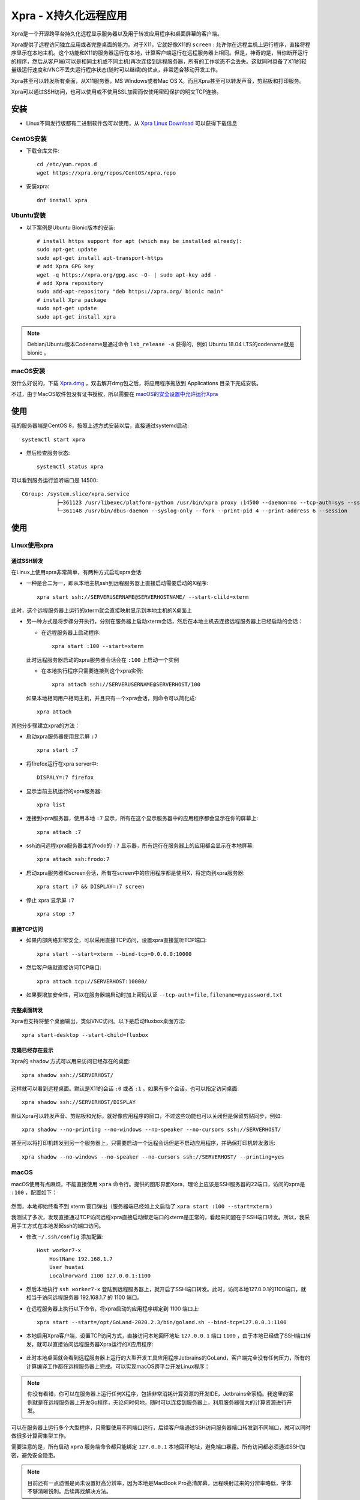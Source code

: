 .. _xpra:

=======================
Xpra - X持久化远程应用
=======================

Xpra是一个开源跨平台持久化远程显示服务器以及用于转发应用程序和桌面屏幕的客户端。

Xpra提供了远程访问独立应用或者完整桌面的能力。对于X11，它就好像X11的 ``screen`` : 允许你在远程主机上运行程序，直接将程序显示在本地主机。这个功能和X11的服务器运行在本地，计算客户端运行在远程服务器上相同。但是，神奇的是，当你断开运行的程序，然后从客户端(可以是相同主机或不同主机)再次连接到远程服务器，所有的工作状态不会丢失。这就同时具备了X11的轻量级运行速度和VNC不丢失运行程序状态(随时可以继续)的优点，非常适合移动开发工作。

Xpra甚至可以转发所有桌面，从X11服务器，MS Windows或者Mac OS X。而且Xpra甚至可以转发声音，剪贴板和打印服务。

Xpra可以通过SSH访问，也可以使用或不使用SSL加密而仅使用密码保护的明文TCP连接。

安装
========

- Linux不同发行版都有二进制软件包可以使用，从 `Xpra Linux Download <https://xpra.org/trac/wiki/Download#Linux>`_ 可以获得下载信息

CentOS安装
-------------

- 下载仓库文件::

   cd /etc/yum.repos.d
   wget https://xpra.org/repos/CentOS/xpra.repo

- 安装xpra::

   dnf install xpra

Ubuntu安装
-------------

- 以下案例是Ubuntu Bionic版本的安装::

   # install https support for apt (which may be installed already):
   sudo apt-get update
   sudo apt-get install apt-transport-https
   # add Xpra GPG key
   wget -q https://xpra.org/gpg.asc -O- | sudo apt-key add -
   # add Xpra repository
   sudo add-apt-repository "deb https://xpra.org/ bionic main"
   # install Xpra package
   sudo apt-get update
   sudo apt-get install xpra

.. note::

   Debian/Ubuntu版本Codename是通过命令 ``lsb_release -a`` 获得的，例如 Ubuntu 18.04 LTS的codename就是 bionic 。

macOS安装
------------

没什么好说的，下载 `Xpra.dmg <https://xpra.org/dists/MacOS/x86_64/Xpra.dmg>`_ ，双击解开dmg包之后，将应用程序拖放到 Applications 目录下完成安装。

不过，由于MacOS软件包没有证书授权，所以需要在 `macOS的安全设置中允许运行Xpra <https://lapcatsoftware.com/articles/unsigned.html>`_

使用
========

我的服务器端是CentOS 8，按照上述方式安装以后，直接通过systemd启动::

   systemctl start xpra

- 然后检查服务状态::

   systemctl status xpra

可以看到服务运行监听端口是 14500::

   CGroup: /system.slice/xpra.service
              ├─361123 /usr/libexec/platform-python /usr/bin/xpra proxy :14500 --daemon=no --tcp-auth=sys --ssl-cert=/etc/xpra/ssl-cert.pem --ssl=on --bind=none>
              └─361148 /usr/bin/dbus-daemon --syslog-only --fork --print-pid 4 --print-address 6 --session

使用
======

Linux使用xpra
--------------

通过SSH转发
~~~~~~~~~~~~

在Linux上使用xpra非常简单，有两种方式启动xpra会话:

- 一种是合二为一，即从本地主机ssh到远程服务器上直接启动需要启动的X程序::

   xpra start ssh://SERVERUSERNAME@SERVERHOSTNAME/ --start-clild=xterm

此时，这个远程服务器上运行的xterm就会直接映射显示到本地主机的X桌面上

- 另一种方式是将步骤分开执行，分别在服务器上启动xterm会话，然后在本地主机去连接远程服务器上已经启动的会话：

  - 在远程服务器上启动程序::

     xpra start :100 --start=xterm

  此时远程服务器启动的xpra服务器会话会在 ``:100`` 上启动一个实例

  - 在本地执行程序只需要连接到这个xpra实例::

     xpra attach ssh://SERVERUSERNAME@SERVERHOST/100

  如果本地相同用户相同主机，并且只有一个xpra会话，则命令可以简化成::

     xpra attach

其他分步骤建立xpra的方法：

- 启动xpra服务器使用显示屏 ``:7`` ::

   xpra start :7

- 将firefox运行在xpra server中::

   DISPALY=:7 firefox

- 显示当前主机运行的xpra服务器::

   xpra list

- 连接到xpra服务器，使用本地 ``:7`` 显示，所有在这个显示服务器中的应用程序都会显示在你的屏幕上::

   xpra attach :7

- ssh访问远程xpra服务器主机frodo的 ``:7`` 显示器，所有运行在服务器上的应用都会显示在本地屏幕::

   xpra attach ssh:frodo:7

- 启动xpra服务器和screen会话，所有在screen中的应用程序都是使用X，将定向到xpra服务器::

   xpra start :7 && DISPLAY=:7 screen

- 停止 xpra 显示屏 ``:7`` ::

   xpra stop :7

直接TCP访问
~~~~~~~~~~~~

- 如果内部网络非常安全，可以采用直接TCP访问，设置xpra直接监听TCP端口::

   xpra start --start=xterm --bind-tcp=0.0.0.0:10000

- 然后客户端就直接访问TCP端口::

   xpra attach tcp://SERVERHOST:10000/

- 如果要增加安全性，可以在服务器端启动时加上密码认证 ``--tcp-auth=file,filename=mypassword.txt``

完整桌面转发
~~~~~~~~~~~~~

Xpra也支持将整个桌面输出，类似VNC访问。以下是启动fluxbox桌面方法::

   xpra start-desktop --start-child=fluxbox

克隆已经存在显示
~~~~~~~~~~~~~~~~~

Xpra的 ``shadow`` 方式可以用来访问已经存在的桌面::

   xpra shadow ssh://SERVERHOST/

这样就可以看到远程桌面。默认是X11的会话 ``:0`` 或者 ``:1`` 。如果有多个会话，也可以指定访问桌面::

   xpra shadow ssh://SERVERHOST/DISPLAY

默认Xpra可以转发声音、剪贴板和光标，就好像应用程序的窗口，不过这些功能也可以关闭但是保留剪贴同步，例如::

   xpra shadow --no-printing --no-windows --no-speaker --no-cursors ssh://SERVERHOST/

甚至可以将打印机转发到另一个服务器上，只需要启动一个远程会话但是不启动应用程序，并确保打印机转发激活::

   xpra shadow --no-windows --no-speaker --no-cursors ssh://SERVERHOST/ --printing=yes

macOS
---------

macOS使用有点麻烦，不能直接使用 ``xpra`` 命令行。提供的图形界面Xpra，理论上应该是SSH服务器的22端口，访问的xpra是 ``:100`` ，配置如下：

.. figure:: ../../_static/linux/desktop/xpra_ssh.png
   :scale: 50

然而，本地却始终看不到 xterm 窗口弹出（服务器端已经如上文启动了 ``xpra start :100 --start=xterm`` )

我测试了多次，发现直接通过TCP访问远程xpra直接启动绑定端口的xterm是正常的，看起来问题在于SSH端口转发。所以，我采用手工方式在本地发起ssh的端口访问。

- 修改 ``~/.ssh/config`` 添加配置::

   Host worker7-x
       HostName 192.168.1.7
       User huatai
       LocalForward 1100 127.0.0.1:1100

- 然后本地执行 ``ssh worker7-x`` 登陆到远程服务器上，就开启了SSH端口转发。此时，访问本地127.0.0.1的1100端口，就相当于访问远程服务器 192.168.1.7 的 1100 端口。

- 在远程服务器上执行以下命令，将xpra启动的应用程序绑定到 1100 端口上::

   xpra start --start=/opt/GoLand-2020.2.3/bin/goland.sh --bind-tcp=127.0.0.1:1100

- 本地启用Xpra客户端，设置TCP访问方式，直接访问本地回环地址 ``127.0.0.1`` 端口 ``1100`` ，由于本地已经做了SSH端口转发，就可以直接访问远程服务器Xpra运行的X应用程序:

.. figure:: ../../_static/linux/desktop/xpra_tcp.png
   :scale: 50

- 此时本地桌面就会看到远程服务器上运行的大型开发工具应用程序Jetbrains的GoLand，客户端完全没有任何压力，所有的计算编译工作都在远程服务器上完成。可以实现macOS跨平台开发Linux程序：

.. figure:: ../../_static/linux/desktop/xpra_remote_goland.png
   :scale: 30

.. note::

   你没有看错，你可以在服务器上运行任何X程序，包括非常消耗计算资源的开发IDE，Jetbrains全家桶。我这里的案例就是在远程服务器上开发Go程序，无论何时何地，随时可以连接到服务器上，利用服务器强大的计算资源进行开发。

可以在服务器上运行多个大型程序，只需要使用不同端口运行，后续客户端通过SSH访问服务器端口转发到不同端口，就可以同时做很多计算密集型工作。

需要注意的是，所有启动 ``xpra`` 服务端命令都只能绑定 ``127.0.0.1`` 本地回环地址，避免端口暴露。所有访问都必须通过SSH加密，避免安全隐患。

.. note::

   目前还有一点遗憾是尚未设置好高分辨率，因为本地是MacBook Pro高清屏幕，远程映射过来的分辨率略低，字体不够清晰锐利。后续再找解决方法。

studio环境
===========

在worker7服务器上部署xpra环境，运行开发工具集。

- 有可能需要先创建用户运行目录(根据xpra启动报错)::

   sudo mkdir -p /run/user/502/xpra
   sudo chown -R huatai:staff /run/user/502

- 运行 :ref:`vs_code` GoLand等工具::

   xpra start --start=/opt/GoLand-2020.2.3/bin/goland.sh --bind-tcp=127.0.0.1:1100
   xpra start --start=code --bind-tcp=127.0.0.1:1110


参考
=====

- `Wikipedia - Xpra <https://en.wikipedia.org/wiki/Xpra>`_
- `Xpra Wiki <https://www.xpra.org/trac/>`_
- `Connecting to a linux workstation by Xpra <https://www.ch.cam.ac.uk/computing/connecting-linux-workstation-xpra>`_ - 剑桥大学化学分部有一篇如何使用Xpra访问Linux工作站的指导文档写得非常详尽，可以看出剑桥大学的计算机使用Linux工作站来运行应用程序，通过Xpra远程连接工作站进行科研。
